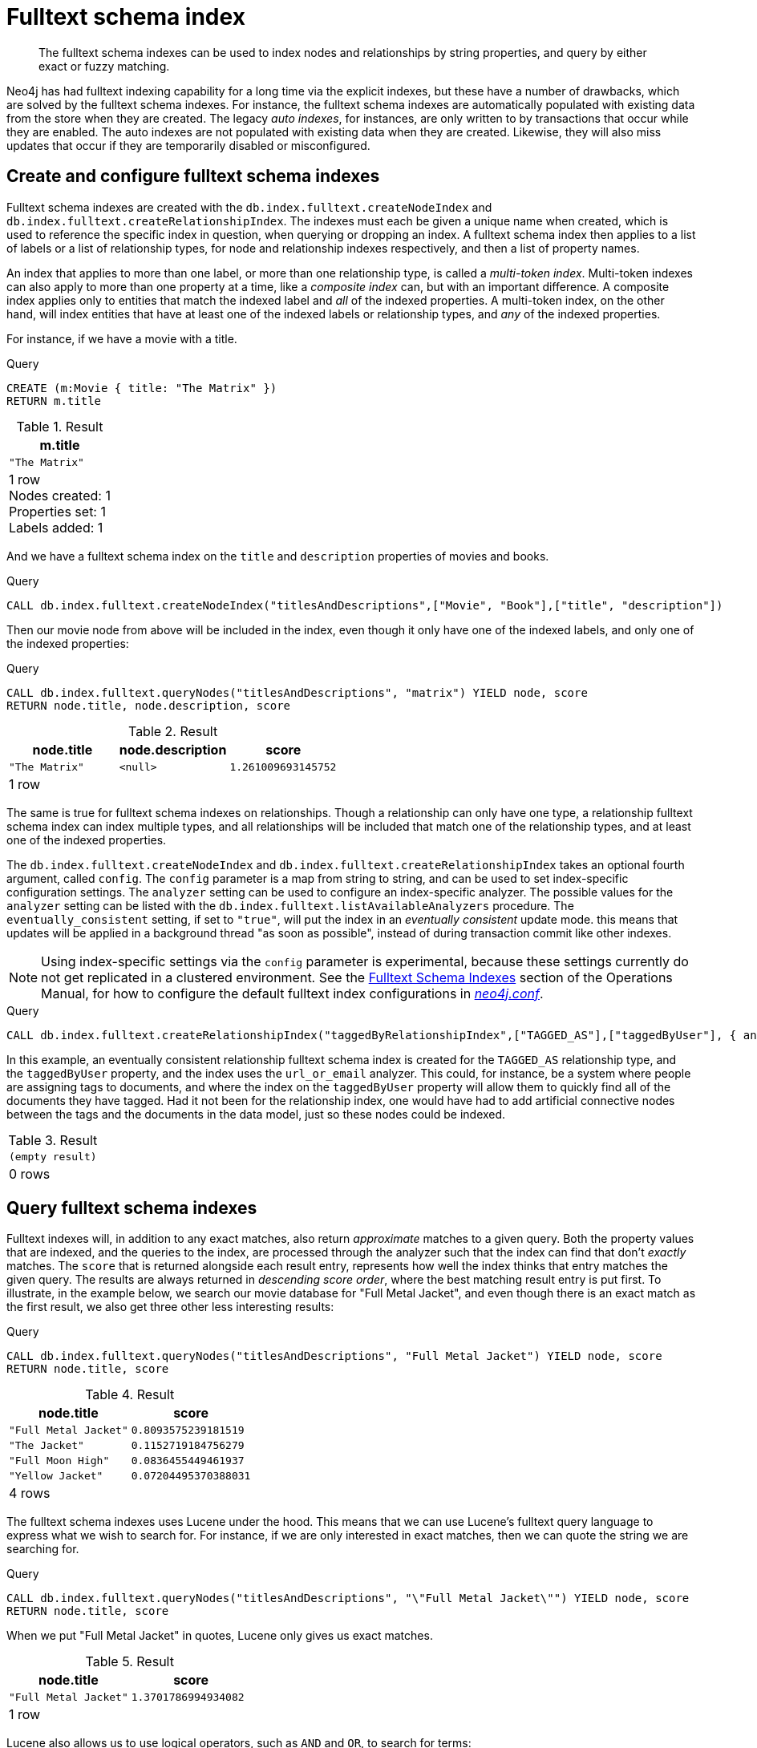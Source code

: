 [role=enterprise-edition]
[[schema-index-fulltext]]
= Fulltext schema index

[abstract]
--
The fulltext schema indexes can be used to index nodes and relationships by string properties, and query by either exact or fuzzy matching.
--

Neo4j has had fulltext indexing capability for a long time via the explicit indexes, but these have a number of drawbacks, which are solved by the fulltext schema indexes.
For instance, the fulltext schema indexes are automatically populated with existing data from the store when they are created.
The legacy _auto indexes_, for instances, are only written to by transactions that occur while they are enabled.
The auto indexes are not populated with existing data when they are created.
Likewise, they will also miss updates that occur if they are temporarily disabled or misconfigured.

[[schema-index-fulltext-create-and-configure]]
== Create and configure fulltext schema indexes

Fulltext schema indexes are created with the `db.index.fulltext.createNodeIndex` and `db.index.fulltext.createRelationshipIndex`.
The indexes must each be given a unique name when created, which is used to reference the specific index in question, when querying or dropping an index.
A fulltext schema index then applies to a list of labels or a list of relationship types, for node and relationship indexes respectively, and then a list of property names.

An index that applies to more than one label, or more than one relationship type, is called a _multi-token index_.
Multi-token indexes can also apply to more than one property at a time, like a _composite index_ can, but with an important difference.
A composite index applies only to entities that match the indexed label and _all_ of the indexed properties.
A multi-token index, on the other hand, will index entities that have at least one of the indexed labels or relationship types, and _any_ of the indexed properties.

For instance, if we have a movie with a title.

.Query
[source, cypher]
----
CREATE (m:Movie { title: "The Matrix" })
RETURN m.title
----

.Result
[role="queryresult",options="header,footer",cols="1*<m"]
|===
| +m.title+
| +"The Matrix"+
1+d|1 row +
Nodes created: 1 +
Properties set: 1 +
Labels added: 1
|===

And we have a fulltext schema index on the `title` and `description` properties of movies and books.

.Query
[source, cypher]
----
CALL db.index.fulltext.createNodeIndex("titlesAndDescriptions",["Movie", "Book"],["title", "description"])
----

Then our movie node from above will be included in the index, even though it only have one of the indexed labels, and only one of the indexed properties:

.Query
[source, cypher]
----
CALL db.index.fulltext.queryNodes("titlesAndDescriptions", "matrix") YIELD node, score
RETURN node.title, node.description, score
----

.Result
[role="queryresult",options="header,footer",cols="3*<m"]
|===
| +node.title+ | +node.description+ | +score+
| +"The Matrix"+ | +<null>+ | +1.261009693145752+
3+d|1 row
|===

The same is true for fulltext schema indexes on relationships.
Though a relationship can only have one type, a relationship fulltext schema index can index multiple types, and all relationships will be included that match one of the relationship types, and at least one of the indexed properties.

The `db.index.fulltext.createNodeIndex` and `db.index.fulltext.createRelationshipIndex` takes an optional fourth argument, called `config`.
The `config` parameter is a map from string to string, and can be used to set index-specific configuration settings.
The `analyzer` setting can be used to configure an index-specific analyzer.
The possible values for the `analyzer` setting can be listed with the `db.index.fulltext.listAvailableAnalyzers` procedure.
The `eventually_consistent` setting, if set to `"true"`, will put the index in an _eventually consistent_ update mode.
this means that updates will be applied in a background thread "as soon as possible", instead of during transaction commit like other indexes.

[NOTE]
====
Using index-specific settings via the `config` parameter is experimental, because these settings currently do not get replicated in a clustered environment.
See the <<operations-manual#fulltext-index-configuration, Fulltext Schema Indexes>> section of the Operations Manual, for how to configure the default fulltext index configurations in <<file-locations, _neo4j.conf_>>.
====

.Query
[source, cypher]
----
CALL db.index.fulltext.createRelationshipIndex("taggedByRelationshipIndex",["TAGGED_AS"],["taggedByUser"], { analyzer: "url_or_email", eventually_consistent: "true" })
----

In this example, an eventually consistent relationship fulltext schema index is created for the `TAGGED_AS` relationship type, and the `taggedByUser` property, and the index uses the `url_or_email` analyzer.
This could, for instance, be a system where people are assigning tags to documents, and where the index on the `taggedByUser` property will allow them to quickly find all of the documents they have tagged.
Had it not been for the relationship index, one would have had to add artificial connective nodes between the tags and the documents in the data model, just so these nodes could be indexed.

.Result
[role="queryresult",options="footer",cols="1*<m"]
|===
1+|(empty result)
1+d|0 rows
|===

[[schema-index-fulltext-query]]
== Query fulltext schema indexes

Fulltext indexes will, in addition to any exact matches, also return _approximate_ matches to a given query.
Both the property values that are indexed, and the queries to the index, are processed through the analyzer such that the index can find that don't _exactly_ matches.
The `score` that is returned alongside each result entry, represents how well the index thinks that entry matches the given query.
The results are always returned in _descending score order_, where the best matching result entry is put first.
To illustrate, in the example below, we search our movie database for "Full Metal Jacket", and even though there is an exact match as the first result, we also get three other less interesting results:

.Query
[source, cypher]
----
CALL db.index.fulltext.queryNodes("titlesAndDescriptions", "Full Metal Jacket") YIELD node, score
RETURN node.title, score
----

.Result
[role="queryresult",options="header,footer",cols="2*<m"]
|===
| +node.title+ | +score+
| +"Full Metal Jacket"+ | +0.8093575239181519+
| +"The Jacket"+ | +0.1152719184756279+
| +"Full Moon High"+ | +0.0836455449461937+
| +"Yellow Jacket"+ | +0.07204495370388031+
2+d|4 rows
|===

The fulltext schema indexes uses Lucene under the hood.
This means that we can use Lucene's fulltext query language to express what we wish to search for.
For instance, if we are only interested in exact matches, then we can quote the string we are searching for.

.Query
[source, cypher]
----
CALL db.index.fulltext.queryNodes("titlesAndDescriptions", "\"Full Metal Jacket\"") YIELD node, score
RETURN node.title, score
----

When we put "Full Metal Jacket" in quotes, Lucene only gives us exact matches.

.Result
[role="queryresult",options="header,footer",cols="2*<m"]
|===
| +node.title+ | +score+
| +"Full Metal Jacket"+ | +1.3701786994934082+
2+d|1 row
|===

Lucene also allows us to use logical operators, such as `AND` and `OR`, to search for terms:

.Query
[source, cypher]
----
CALL db.index.fulltext.queryNodes("titlesAndDescriptions", 'full AND metal') YIELD node, score
RETURN node.title, score
----

Only the "Full Metal Jacket" movie in our database has both the words "full" and "metal".

.Result
[role="queryresult",options="header,footer",cols="2*<m"]
|===
| +node.title+ | +score+
| +"Full Metal Jacket"+ | +0.7603841423988342+
2+d|1 row
|===

It is also possible to search for only specific properties, by putting the property name and a colon in front of the text being searched for.

.Query
[source, cypher]
----
CALL db.index.fulltext.queryNodes("titlesAndDescriptions", 'description:"surreal adventure"') YIELD node, score
RETURN node.title, node.description, score
----

.Result
[role="queryresult",options="header,footer",cols="3*<m"]
|===
| +node.title+ | +node.description+ | +score+
| +"Metallica Through The Never"+ | +"The movie follows the young roadie Trip through his surreal adventure with the band."+ | +1.311632513999939+
3+d|1 row
|===

A complete description of the Lucene query syntax can be found in the http://lucene.apache.org/core/5_5_0/queryparser/org/apache/lucene/queryparser/classic/package-summary.html#package.description[Lucene documentation].
